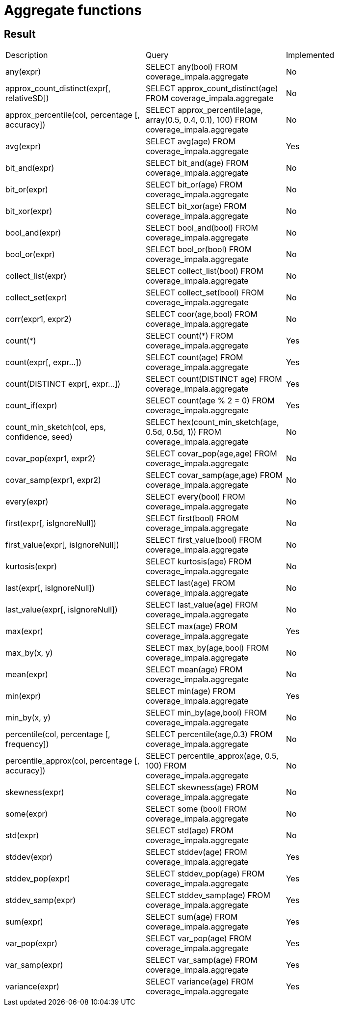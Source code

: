 = Aggregate functions

== Result

[cols="1,1,1"]
|===
|Description |Query |Implemented
| any(expr)
| SELECT any(bool) FROM coverage_impala.aggregate
| No

| approx_count_distinct(expr[, relativeSD])
| SELECT approx_count_distinct(age) FROM coverage_impala.aggregate
| No

| approx_percentile(col, percentage [, accuracy])
| SELECT approx_percentile(age, array(0.5, 0.4, 0.1), 100) FROM coverage_impala.aggregate
| No

| avg(expr)
| SELECT avg(age) FROM coverage_impala.aggregate
| Yes

| bit_and(expr)
| SELECT bit_and(age) FROM coverage_impala.aggregate
| No

| bit_or(expr)
| SELECT bit_or(age) FROM coverage_impala.aggregate
| No

| bit_xor(expr)
| SELECT bit_xor(age) FROM coverage_impala.aggregate
| No

| bool_and(expr)
| SELECT bool_and(bool) FROM coverage_impala.aggregate
| No

| bool_or(expr)
| SELECT bool_or(bool) FROM coverage_impala.aggregate
| No

| collect_list(expr)
| SELECT collect_list(bool) FROM coverage_impala.aggregate
| No

| collect_set(expr)
| SELECT collect_set(bool) FROM coverage_impala.aggregate
| No

| corr(expr1, expr2)
| SELECT coor(age,bool) FROM coverage_impala.aggregate
| No

| count(++*++)
| SELECT count(++*++) FROM coverage_impala.aggregate
| Yes

| count(expr[, expr...])
| SELECT count(age) FROM coverage_impala.aggregate
| Yes

| count(DISTINCT expr[, expr...])
| SELECT count(DISTINCT age) FROM coverage_impala.aggregate
| Yes

| count_if(expr)
| SELECT count(age % 2 = 0) FROM coverage_impala.aggregate
| Yes

| count_min_sketch(col, eps, confidence, seed)
| SELECT hex(count_min_sketch(age, 0.5d, 0.5d, 1)) FROM coverage_impala.aggregate
| No

| covar_pop(expr1, expr2)
| SELECT covar_pop(age,age) FROM coverage_impala.aggregate
| No

| covar_samp(expr1, expr2)
| SELECT covar_samp(age,age) FROM coverage_impala.aggregate
| No

| every(expr)
| SELECT every(bool) FROM coverage_impala.aggregate
| No

| first(expr[, isIgnoreNull])
| SELECT first(bool) FROM coverage_impala.aggregate
| No

| first_value(expr[, isIgnoreNull])
| SELECT first_value(bool) FROM coverage_impala.aggregate
| No

| kurtosis(expr)
| SELECT kurtosis(age) FROM coverage_impala.aggregate
| No

| last(expr[, isIgnoreNull])
| SELECT last(age) FROM coverage_impala.aggregate
| No

| last_value(expr[, isIgnoreNull])
| SELECT last_value(age) FROM coverage_impala.aggregate
| No

| max(expr)
| SELECT max(age) FROM coverage_impala.aggregate
| Yes

| max_by(x, y)
| SELECT max_by(age,bool) FROM coverage_impala.aggregate
| No

| mean(expr)
| SELECT mean(age) FROM coverage_impala.aggregate
| No

| min(expr)
| SELECT min(age) FROM coverage_impala.aggregate
| Yes

| min_by(x, y)
| SELECT min_by(age,bool) FROM coverage_impala.aggregate
| No

| percentile(col, percentage [, frequency])
| SELECT percentile(age,0.3) FROM coverage_impala.aggregate
| No

| percentile_approx(col, percentage [, accuracy])
| SELECT percentile_approx(age, 0.5, 100) FROM coverage_impala.aggregate
| No

| skewness(expr)
| SELECT skewness(age) FROM coverage_impala.aggregate
| No

| some(expr)
| SELECT some (bool) FROM coverage_impala.aggregate
| No

| std(expr)
| SELECT std(age) FROM coverage_impala.aggregate
| No

| stddev(expr)
| SELECT stddev(age) FROM coverage_impala.aggregate
| Yes

| stddev_pop(expr)
| SELECT stddev_pop(age) FROM coverage_impala.aggregate
| Yes

| stddev_samp(expr)
| SELECT stddev_samp(age) FROM coverage_impala.aggregate
| Yes

| sum(expr)
| SELECT sum(age) FROM coverage_impala.aggregate
| Yes

| var_pop(expr)
| SELECT var_pop(age) FROM coverage_impala.aggregate
| Yes

| var_samp(expr)
| SELECT var_samp(age) FROM coverage_impala.aggregate
| Yes

| variance(expr)
| SELECT variance(age) FROM coverage_impala.aggregate
| Yes

|===
